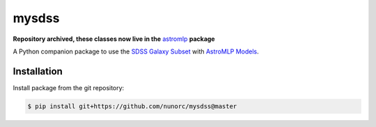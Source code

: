 
mysdss
=====================================

**Repository archived, these classes now live in the** `astromlp <https://github.com/nunorc/astromlp>`_ **package**

A Python companion package to use the `SDSS Galaxy Subset <https://zenodo.org/record/6393488>`_
with `AstroMLP Models <https://github.com/nunorc/astromlp-models>`_.


Installation
-------------------------------------

Install package from the git repository:

.. code-block:: bash

    $ pip install git+https://github.com/nunorc/mysdss@master


